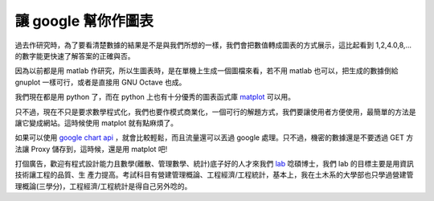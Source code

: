 讓 google 幫你作圖表
================================================================================

過去作研究時，為了要看清楚數據的結果是不是與我們所想的一樣，我們會把數值轉成圖表的方式展示，這比起看到 1,2,4.0,8,...
的數字能更快速了解答案的正確與否。

因為以前都是用 matlab 作研究，所以生圖表時，是在單機上生成一個圖檔來看，若不用 matlab 也可以，把生成的數據倒給 gnuplot
一樣可行，或者是直接用 GNU Octave 也成。

我們現在都是用 python 了，而在 python 上也有十分優秀的圖表函式庫 `matplot`_ 可以用。

只不過，現在不只是要求數學程式化，我們也要作模式商業化，一個可行的解題方式，我們要讓使用者方便使用，最簡單的方法是讓它變成網站。這時候使用 matplot
就有點麻煩了。

如果可以使用 `google chart api`_ ，就會比較輕鬆，而且流量還可以丟過 google 處理。只不過，機密的數據還是不要透過 GET
方法讓 Proxy 儲存到，這時候，還是用 matplot 吧!

打個廣告，歡迎有程式設計能力且數學(離散、管理數學、統計)底子好的人才來我們 `lab`_ 唸碩博士，我們 lab 的目標主要是用資訊技術讓工程的品質、生
產力提高。考試科目有營建管理概論、工程經濟/工程統計，基本上，我在土木系的大學部也只學過營建管理概論(三學分)，工程經濟/工程統計是得自己另外唸的。

.. _matplot: http://matplotlib.sourceforge.net/
.. _google chart api: http://code.google.com/apis/chart/
.. _lab: http://www.ce.nchu.edu.tw/teacher30.htm


.. author:: default
.. categories:: chinese
.. tags:: gnuplot, python, matlab, math, cmclass
.. comments::